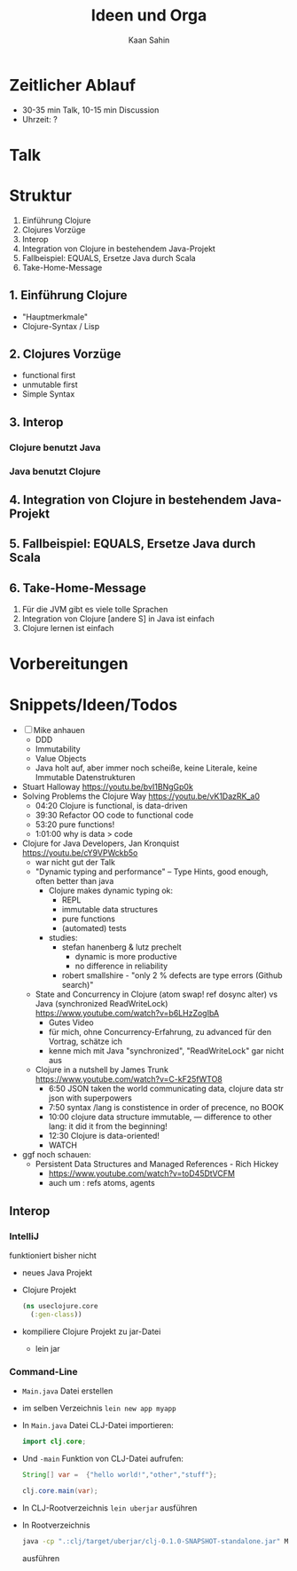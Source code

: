 #+title: Ideen und Orga
#+author: Kaan Sahin

* Zeitlicher Ablauf

- 30-35 min Talk, 10-15 min Discussion
- Uhrzeit: ?

* Talk

* Struktur

1. Einführung Clojure
2. Clojures Vorzüge
3. Interop
4. Integration von Clojure in bestehendem Java-Projekt
5. Fallbeispiel: EQUALS, Ersetze Java durch Scala
6. Take-Home-Message
   
** 1. Einführung Clojure

- "Hauptmerkmale"
- Clojure-Syntax / Lisp

** 2. Clojures Vorzüge

- functional first
- unmutable first
- Simple Syntax

** 3. Interop

*** Clojure benutzt Java

*** Java benutzt Clojure
** 4. Integration von Clojure in bestehendem Java-Projekt
** 5. Fallbeispiel: EQUALS, Ersetze Java durch Scala
** 6. Take-Home-Message

1. Für die JVM gibt es viele tolle Sprachen
2. Integration von Clojure [andere S] in Java ist einfach
3. Clojure lernen ist einfach


* Vorbereitungen

* Snippets/Ideen/Todos

- [ ] Mike anhauen
  - DDD
  - Immutability
  - Value Objects
  - Java holt auf, aber immer noch scheiße, keine Literale, keine Immutable
    Datenstrukturen
- Stuart Halloway https://youtu.be/bvI1BNgGp0k
- Solving Problems the Clojure Way https://youtu.be/vK1DazRK_a0
  - 04:20 Clojure is functional, is data-driven
  - 39:30 Refactor OO code to functional code
  - 53:20 pure functions!
  - 1:01:00 why is data > code
- Clojure for Java Developers, Jan Kronquist https://youtu.be/cY9VPWckb5o
  - war nicht gut der Talk
  - "Dynamic typing and performance" -- Type Hints, good enough, often better
    than java
    - Clojure makes dynamic typing ok:
      - REPL
      - immutable data structures
      - pure functions
      - (automated) tests
    - studies:
      - stefan hanenberg & lutz prechelt
        - dynamic is more productive
        - no difference in reliability
      - robert smallshire - "only 2 % defects are type errors (Github search)"
  - State and Concurrency in Clojure (atom swap! ref dosync alter) vs Java
    (synchronized ReadWriteLock) https://www.youtube.com/watch?v=b6LHzZogIbA
    - Gutes Video
    - für mich, ohne Concurrency-Erfahrung, zu advanced für den Vortrag, schätze
      ich
    - kenne mich mit Java "synchronized", "ReadWriteLock" gar nicht aus
  - Clojure in a nutshell by James Trunk https://www.youtube.com/watch?v=C-kF25fWTO8
    - 6:50 JSON taken the world communicating data, clojure data str json with
      superpowers
    - 7:50 syntax /lang is constistence in order of precence, no BOOK
    - 10:00 clojure data structure immutable, --- difference to other lang: it
      did it from the beginning!
    - 12:30 Clojure is data-oriented!
    - WATCH

- ggf noch schauen:
  - Persistent Data Structures and Managed References - Rich Hickey
    - https://www.youtube.com/watch?v=toD45DtVCFM
    - auch um : refs atoms, agents
      

** Interop

*** IntelliJ

funktioniert bisher nicht

- neues Java Projekt
- Clojure Projekt
  #+begin_src clojure
  (ns useclojure.core
    (:gen-class))
  #+end_src
- kompiliere Clojure Projekt zu jar-Datei
  - lein jar

*** Command-Line

- =Main.java= Datei erstellen
- im selben Verzeichnis =lein new app myapp=
- In =Main.java= Datei CLJ-Datei importieren:
  #+begin_src java
  import clj.core;
  #+end_src
- Und =-main=  Funktion von CLJ-Datei aufrufen:
  #+begin_src java
  String[] var =  {"hello world!","other","stuff"};

  clj.core.main(var);
  #+end_src
- In CLJ-Rootverzeichnis =lein uberjar= ausführen
- In Rootverzeichnis
  #+begin_src bash
  java -cp ".:clj/target/uberjar/clj-0.1.0-SNAPSHOT-standalone.jar" Main.java
  #+end_src
  ausführen

